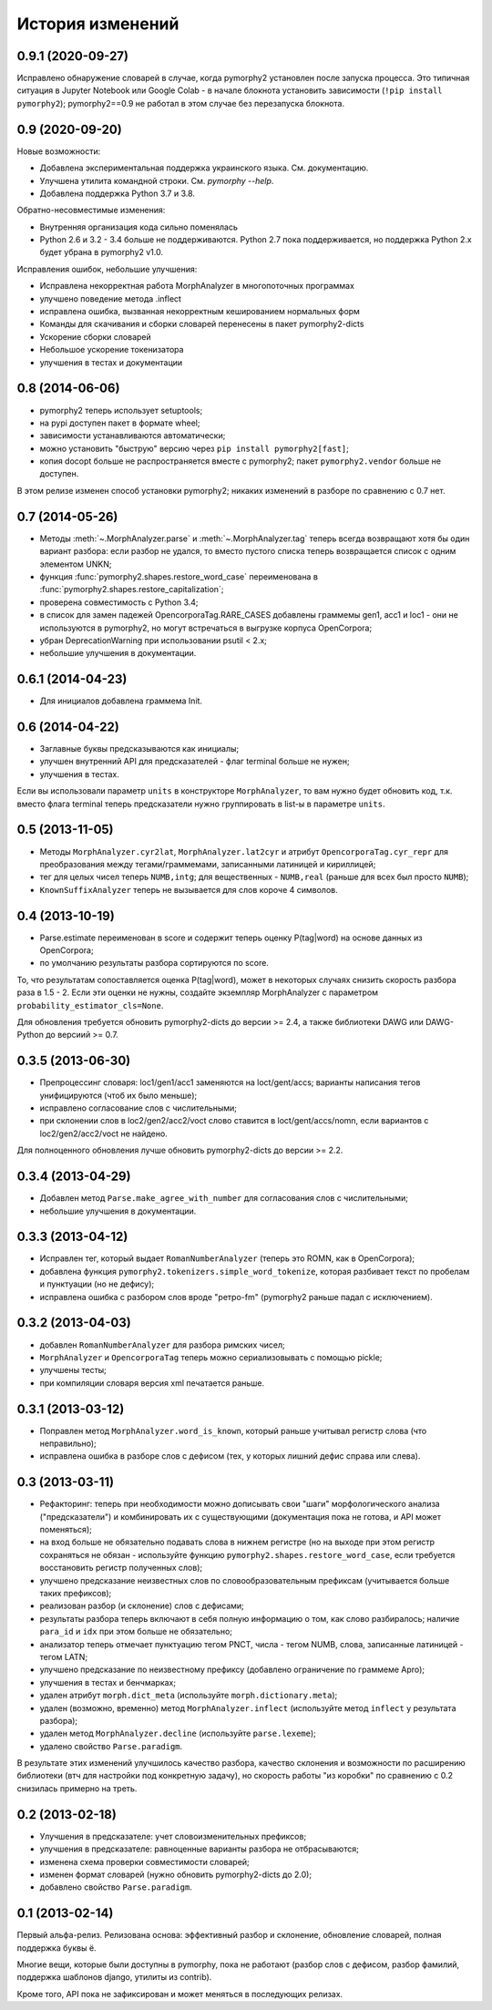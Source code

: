 
История изменений
=================


0.9.1 (2020-09-27)
------------------

Исправлено обнаружение словарей в случае, когда pymorphy2 установлен
после запуска процесса. Это типичная ситуация в Jupyter Notebook или
Google Colab - в начале блокнота установить зависимости
(``!pip install pymorphy2``); pymorphy2==0.9 не работал в этом случае без
перезапуска блокнота.

0.9 (2020-09-20)
----------------

Новые возможности:

- Добавлена экспериментальная поддержка украинского языка. См. документацию.
- Улучшена утилита командной строки. См. `pymorphy --help`.
- Добавлена поддержка Python 3.7 и 3.8.

Обратно-несовместимые изменения:

- Внутренняя организация кода сильно поменялась
- Python 2.6 и 3.2 - 3.4 больше не поддерживаются. Python 2.7 пока
  поддерживается, но поддержка Python 2.x будет убрана в pymorphy2 v1.0.

Исправления ошибок, небольшие улучшения:

- Исправлена некорректная работа MorphAnalyzer в многопоточных программах
- улучшено поведение метода .inflect
- исправлена ошибка, вызванная некорректным кешированием нормальных форм
- Команды для скачивания и сборки словарей перенесены в пакет pymorphy2-dicts
- Ускорение сборки словарей
- Небольшое ускорение токенизатора
- улучшения в тестах и документации


0.8 (2014-06-06)
----------------

- pymorphy2 теперь использует setuptools;
- на pypi доступен пакет в формате wheel;
- зависимости устанавливаются автоматически;
- можно установить "быструю" версию через ``pip install pymorphy2[fast]``;
- копия docopt больше не распространяется вместе с pymorphy2;
  пакет ``pymorphy2.vendor`` больше не доступен.

В этом релизе изменен способ установки pymorphy2; никаких изменений
в разборе по сравнению с 0.7 нет.


0.7 (2014-05-26)
----------------

- Методы :meth:`~.MorphAnalyzer.parse` и :meth:`~.MorphAnalyzer.tag`
  теперь всегда возвращают хотя бы один вариант разбора:
  если разбор не удался, то вместо пустого списка теперь возвращается
  список с одним элементом UNKN;
- функция :func:`pymorphy2.shapes.restore_word_case` переименована
  в :func:`pymorphy2.shapes.restore_capitalization`;
- проверена совместимость с Python 3.4;
- в список для замен падежей OpencorporaTag.RARE_CASES добавлены граммемы
  gen1, acc1 и loc1 - они не используются в pymorphy2, но могут встречаться
  в выгрузке корпуса OpenCorpora;
- убран DeprecationWarning при использовании psutil < 2.x;
- небольшие улучшения в документации.

0.6.1 (2014-04-23)
------------------

- Для инициалов добавлена граммема Init.

0.6 (2014-04-22)
----------------

- Заглавные буквы предсказываются как инициалы;
- улучшен внутренний API для предсказателей - флаг terminal больше не нужен;
- улучшения в тестах.

Если вы использовали параметр ``units`` в конструкторе ``MorphAnalyzer``,
то вам нужно будет обновить код, т.к. вместо флага terminal теперь
предсказатели нужно группировать в list-ы в параметре ``units``.

0.5 (2013-11-05)
----------------

- Методы ``MorphAnalyzer.cyr2lat``, ``MorphAnalyzer.lat2cyr`` и атрибут
  ``OpencorporaTag.cyr_repr`` для преобразования между тегами/граммемами,
  записанными латиницей и кириллицей;
- тег для целых чисел теперь ``NUMB,intg``; для вещественных - ``NUMB,real``
  (раньше для всех был просто ``NUMB``);
- ``KnownSuffixAnalyzer`` теперь не вызывается для слов короче 4 символов.

0.4 (2013-10-19)
----------------

- Parse.estimate переименован в score и содержит теперь
  оценку P(tag|word) на основе данных из OpenCorpora;
- по умолчанию результаты разбора сортируются по score.

То, что результатам сопоставляется оценка P(tag|word), может в некоторых
случаях снизить скорость разбора раза в 1.5 - 2. Если эти оценки не нужны,
создайте экземпляр MorphAnalyzer с параметром ``probability_estimator_cls=None``.

Для обновления требуется обновить pymorphy2-dicts до версии >= 2.4,
а также библиотеки DAWG или DAWG-Python до версиий >= 0.7.


0.3.5 (2013-06-30)
------------------

- Препроцессинг словаря: loc1/gen1/acc1 заменяются на loct/gent/accs;
  варианты написания тегов унифицируются (чтоб их было меньше);
- исправлено согласование слов с числительными;
- при склонении слов в loc2/gen2/acc2/voct слово ставится в loct/gent/accs/nomn,
  если вариантов с loc2/gen2/acc2/voct не найдено.

Для полноценного обновления лучше обновить pymorphy2-dicts до версии >= 2.2.

0.3.4 (2013-04-29)
------------------

- Добавлен метод ``Parse.make_agree_with_number`` для согласования слов
  с числительными;
- небольшие улучшения в документации.

0.3.3 (2013-04-12)
------------------

- Исправлен тег, который выдает ``RomanNumberAnalyzer`` (теперь это ROMN,
  как в OpenCorpora);
- добавлена функция ``pymorphy2.tokenizers.simple_word_tokenize``,
  которая разбивает текст по пробелам и пунктуации (но не дефису);
- исправлена ошибка с разбором слов вроде "ретро-fm" (pymorphy2
  раньше падал с исключением).

0.3.2 (2013-04-03)
------------------

- добавлен ``RomanNumberAnalyzer`` для разбора римских чисел;
- ``MorphAnalyzer`` и ``OpencorporaTag`` теперь можно сериализовывать
  с помощью pickle;
- улучшены тесты;
- при компиляции словаря версия xml печатается раньше.

0.3.1 (2013-03-12)
------------------

- Поправлен метод ``MorphAnalyzer.word_is_known``, который раньше
  учитывал регистр слова (что неправильно);
- исправлена ошибка в разборе слов с дефисом (тех, у которых лишний
  дефис справа или слева).

0.3 (2013-03-11)
----------------

- Рефакторинг: теперь при необходимости можно дописывать свои
  "шаги" морфологического анализа ("предсказатели")
  и комбинировать их с существующими (документация пока не готова,
  и API может поменяться);
- на вход больше не обязательно подавать слова в нижнем регистре
  (но на выходе при этом регистр сохраняться не обязан - используйте
  функцию ``pymorphy2.shapes.restore_word_case``, если требуется
  восстановить регистр полученных слов);
- улучшено предсказание неизвестных слов по словообразовательным префиксам
  (учитывается больше таких префиксов);
- реализован разбор (и склонение) слов с дефисами;
- результаты разбора теперь включают в себя полную информацию о том,
  как слово разбиралось; наличие ``para_id`` и ``idx`` при этом
  больше не обязательно;
- анализатор теперь отмечает пунктуацию тегом PNCT, числа - тегом NUMB,
  слова, записанные латиницей - тегом LATN;
- улучшено предсказание по неизвестному префиксу (добавлено ограничение по
  граммеме Apro);
- улучшения в тестах и бенчмарках;
- удален атрибут ``morph.dict_meta`` (используйте ``morph.dictionary.meta``);
- удален (возможно, временно) метод ``MorphAnalyzer.inflect``
  (используйте метод ``inflect`` у результата разбора);
- удален метод ``MorphAnalyzer.decline`` (используйте ``parse.lexeme``);
- удалено свойство ``Parse.paradigm``.

В результате этих изменений улучшилось качество разбора, качество склонения
и возможности по расширению библиотеки (втч для настройки под конкретную
задачу), но скорость работы "из коробки" по сравнению с 0.2 снизилась
примерно на треть.

0.2 (2013-02-18)
----------------

- Улучшения в предсказателе: учет словоизменительных префиксов;
- улучшения в предсказателе: равноценные варианты разбора не отбрасываются;
- изменена схема проверки совместимости словарей;
- изменен формат словарей (нужно обновить pymorphy2-dicts до 2.0);
- добавлено свойство ``Parse.paradigm``.


0.1 (2013-02-14)
----------------

Первый альфа-релиз. Релизована основа: эффективный разбор и склонение,
обновление словарей, полная поддержка буквы ё.

Многие вещи, которые были доступны в pymorphy, пока не работают
(разбор слов с дефисом, разбор фамилий, поддержка шаблонов django,
утилиты из contrib).

Кроме того, API пока не зафиксирован и может меняться в последующих релизах.
